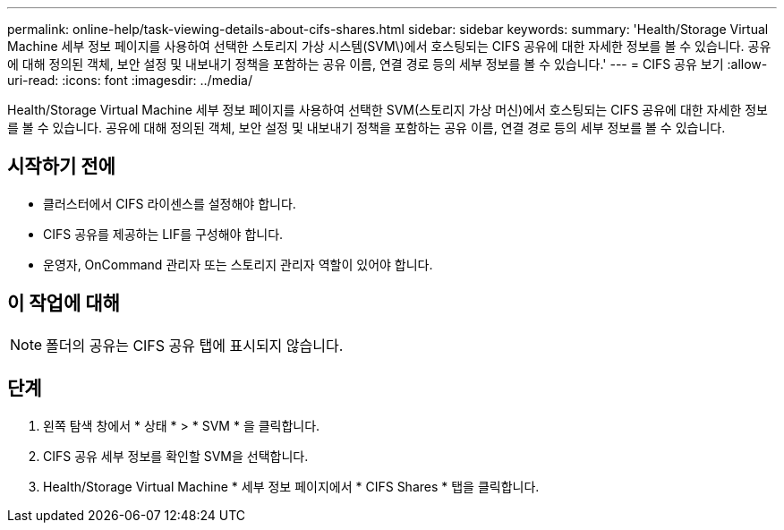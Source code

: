 ---
permalink: online-help/task-viewing-details-about-cifs-shares.html 
sidebar: sidebar 
keywords:  
summary: 'Health/Storage Virtual Machine 세부 정보 페이지를 사용하여 선택한 스토리지 가상 시스템(SVM\)에서 호스팅되는 CIFS 공유에 대한 자세한 정보를 볼 수 있습니다. 공유에 대해 정의된 객체, 보안 설정 및 내보내기 정책을 포함하는 공유 이름, 연결 경로 등의 세부 정보를 볼 수 있습니다.' 
---
= CIFS 공유 보기
:allow-uri-read: 
:icons: font
:imagesdir: ../media/


[role="lead"]
Health/Storage Virtual Machine 세부 정보 페이지를 사용하여 선택한 SVM(스토리지 가상 머신)에서 호스팅되는 CIFS 공유에 대한 자세한 정보를 볼 수 있습니다. 공유에 대해 정의된 객체, 보안 설정 및 내보내기 정책을 포함하는 공유 이름, 연결 경로 등의 세부 정보를 볼 수 있습니다.



== 시작하기 전에

* 클러스터에서 CIFS 라이센스를 설정해야 합니다.
* CIFS 공유를 제공하는 LIF를 구성해야 합니다.
* 운영자, OnCommand 관리자 또는 스토리지 관리자 역할이 있어야 합니다.




== 이 작업에 대해

[NOTE]
====
폴더의 공유는 CIFS 공유 탭에 표시되지 않습니다.

====


== 단계

. 왼쪽 탐색 창에서 * 상태 * > * SVM * 을 클릭합니다.
. CIFS 공유 세부 정보를 확인할 SVM을 선택합니다.
. Health/Storage Virtual Machine * 세부 정보 페이지에서 * CIFS Shares * 탭을 클릭합니다.

